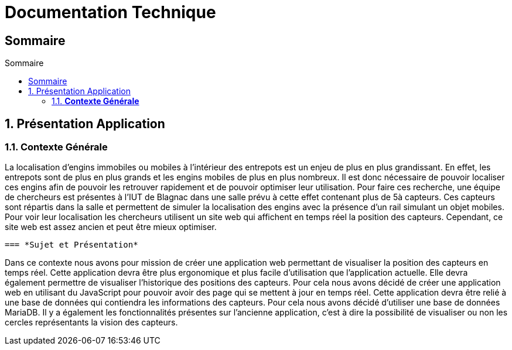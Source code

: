 :toc-title: Sommaire
:toc: macro
:toclevels: 3

= Documentation Technique

== Sommaire


:sectnums:
toc::[Sommaire]


== Présentation Application

===  *Contexte Générale*
****
La localisation d'engins immobiles ou mobiles à l'intérieur des entrepots est un enjeu de plus en plus grandissant. En effet, les entrepots sont de plus en plus grands et les engins mobiles de plus en plus nombreux. Il est donc nécessaire de pouvoir localiser ces engins afin de pouvoir les retrouver rapidement et de pouvoir optimiser leur utilisation. Pour faire ces recherche, une équipe de chercheurs est présentes à l'IUT de Blagnac dans une salle prévu à cette effet contenant plus de 5à capteurs. Ces capteurs sont répartis dans la salle et permettent de simuler la localisation des engins avec la présence d'un rail simulant un objet mobiles. Pour voir leur localisation les chercheurs utilisent un site web qui affichent en temps réel la position des capteurs. Cependant, ce site web est assez ancien et peut être mieux optimiser. 
****

 === *Sujet et Présentation*
****
Dans ce contexte nous avons pour mission de créer une application web permettant de visualiser la position des capteurs en temps réel. Cette application devra être plus ergonomique et plus facile d'utilisation que l'application actuelle. Elle devra également permettre de visualiser l'historique des positions des capteurs. Pour cela nous avons décidé de créer une application web en utilisant du JavaScript pour pouvoir avoir des page qui se mettent à jour en temps réel. Cette application devra être relié à une base de données qui contiendra les informations des capteurs. Pour cela nous avons décidé d'utiliser une base de données MariaDB. Il y a également les fonctionnalités présentes sur l'ancienne application, c'est à dire la possibilité de visualiser ou non les cercles représentants la vision des capteurs.
****